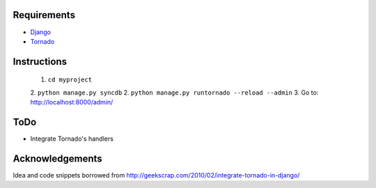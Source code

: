 Requirements
============
* Django_
* Tornado_

.. _Django: http://www.djangoproject.com/
.. _Tornado: http://www.tornadoweb.org/

Instructions
============

 1. ``cd myproject``
 2. ``python manage.py syncdb``
 2. ``python manage.py runtornado --reload --admin``
 3. Go to: http://localhost:8000/admin/

ToDo
====

* Integrate Tornado's handlers

Acknowledgements
================

Idea and code snippets borrowed from http://geekscrap.com/2010/02/integrate-tornado-in-django/

